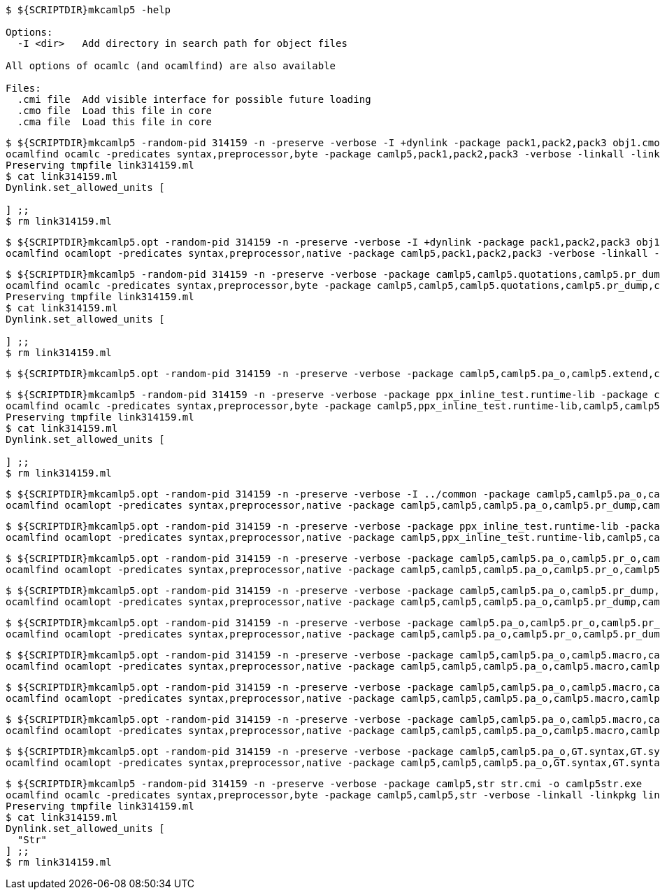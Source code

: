 
```sh
$ ${SCRIPTDIR}mkcamlp5 -help

Options:
  -I <dir>   Add directory in search path for object files

All options of ocamlc (and ocamlfind) are also available

Files:
  .cmi file  Add visible interface for possible future loading
  .cmo file  Load this file in core
  .cma file  Load this file in core

```

```sh
$ ${SCRIPTDIR}mkcamlp5 -random-pid 314159 -n -preserve -verbose -I +dynlink -package pack1,pack2,pack3 obj1.cmo obj2.cmo obj2.cmo -o exe.exe
ocamlfind ocamlc -predicates syntax,preprocessor,byte -package camlp5,pack1,pack2,pack3 -verbose -linkall -linkpkg link314159.ml -I +dynlink obj1.cmo obj2.cmo obj2.cmo -o exe.exe odyl.cmo
Preserving tmpfile link314159.ml
$ cat link314159.ml
Dynlink.set_allowed_units [

] ;;
$ rm link314159.ml
```

```sh
$ ${SCRIPTDIR}mkcamlp5.opt -random-pid 314159 -n -preserve -verbose -I +dynlink -package pack1,pack2,pack3 obj1.cmx obj2.cmx obj2.cmx -o camlp5o.pa_ppx_deriving_plugins.opt
ocamlfind ocamlopt -predicates syntax,preprocessor,native -package camlp5,pack1,pack2,pack3 -verbose -linkall -linkpkg -I +dynlink obj1.cmx obj2.cmx obj2.cmx -o camlp5o.pa_ppx_deriving_plugins.opt odyl.cmx
```

```sh
$ ${SCRIPTDIR}mkcamlp5 -random-pid 314159 -n -preserve -verbose -package camlp5,camlp5.quotations,camlp5.pr_dump,camlp5.pa_o,camlp5.extend,ocamlgraph -package ppx_inline_test.runtime-lib -o pp5+dump.byte
ocamlfind ocamlc -predicates syntax,preprocessor,byte -package camlp5,camlp5,camlp5.quotations,camlp5.pr_dump,camlp5.pa_o,camlp5.extend,ocamlgraph,ppx_inline_test.runtime-lib -verbose -linkall -linkpkg link314159.ml -o pp5+dump.byte odyl.cmo
Preserving tmpfile link314159.ml
$ cat link314159.ml
Dynlink.set_allowed_units [

] ;;
$ rm link314159.ml
```

```ssh
$ ${SCRIPTDIR}mkcamlp5.opt -random-pid 314159 -n -preserve -verbose -package camlp5,camlp5.pa_o,camlp5.extend,camlp5.quotations -package ppx_inline_test.runtime-lib pr_dump.cmx -o pp5+dump.exe
```

```sh
$ ${SCRIPTDIR}mkcamlp5 -random-pid 314159 -n -preserve -verbose -package ppx_inline_test.runtime-lib -package camlp5,camlp5.pa_o,camlp5.pr_o,camlp5.extend,camlp5.quotations,logger,GT.common,ocamlgraph -package ppx_inline_test.runtime-lib pa_gt.cma -o pp5+gt+o.byte
ocamlfind ocamlc -predicates syntax,preprocessor,byte -package camlp5,ppx_inline_test.runtime-lib,camlp5,camlp5.pa_o,camlp5.pr_o,camlp5.extend,camlp5.quotations,logger,GT.common,ocamlgraph,ppx_inline_test.runtime-lib -verbose -linkall -linkpkg link314159.ml pa_gt.cma -o pp5+gt+o.byte odyl.cmo
Preserving tmpfile link314159.ml
$ cat link314159.ml
Dynlink.set_allowed_units [

] ;;
$ rm link314159.ml
```

```sh
$ ${SCRIPTDIR}mkcamlp5.opt -random-pid 314159 -n -preserve -verbose -I ../common -package camlp5,camlp5.pa_o,camlp5.pr_dump,camlp5.extend,camlp5.quotations -package logger,ppxlib,ocamlgraph -package ppx_inline_test.runtime-lib ../common/GTCommon.cmxa pa_gt.cmxa -o pp5+gt+dump.exe
ocamlfind ocamlopt -predicates syntax,preprocessor,native -package camlp5,camlp5,camlp5.pa_o,camlp5.pr_dump,camlp5.extend,camlp5.quotations,logger,ppxlib,ocamlgraph,ppx_inline_test.runtime-lib -verbose -linkall -linkpkg -I ../common ../common/GTCommon.cmxa pa_gt.cmxa -o pp5+gt+dump.exe odyl.cmx
```

```sh
$ ${SCRIPTDIR}mkcamlp5.opt -random-pid 314159 -n -preserve -verbose -package ppx_inline_test.runtime-lib -package camlp5,camlp5.pa_o,camlp5.pr_o,camlp5.extend,camlp5.quotations,logger,GT.common,ocamlgraph pa_gt.cmxa -o pp5+gt+o.exe
ocamlfind ocamlopt -predicates syntax,preprocessor,native -package camlp5,ppx_inline_test.runtime-lib,camlp5,camlp5.pa_o,camlp5.pr_o,camlp5.extend,camlp5.quotations,logger,GT.common,ocamlgraph -verbose -linkall -linkpkg pa_gt.cmxa -o pp5+gt+o.exe odyl.cmx
```

```sh
$ ${SCRIPTDIR}mkcamlp5.opt -random-pid 314159 -n -preserve -verbose -package camlp5,camlp5.pa_o,camlp5.pr_o,camlp5.extend,camlp5.quotations,logger,ppxlib,ocamlgraph -package ppx_inline_test.runtime-lib -I ../common ../common/GTCommon.cmxa pa_gt.cmxa ../plugins/show.cmxa ../plugins/gmap.cmxa ../plugins/gfmt.cmxa ../plugins/compare.cmxa ../plugins/eq.cmxa ../plugins/foldl.cmxa ../plugins/foldr.cmxa ../plugins/stateful.cmxa ../plugins/eval.cmxa ../plugins/html.cmxa ../plugins/enum.cmxa -o pp5+gt+plugins+o.exe
ocamlfind ocamlopt -predicates syntax,preprocessor,native -package camlp5,camlp5,camlp5.pa_o,camlp5.pr_o,camlp5.extend,camlp5.quotations,logger,ppxlib,ocamlgraph,ppx_inline_test.runtime-lib -verbose -linkall -linkpkg -I ../common ../common/GTCommon.cmxa pa_gt.cmxa ../plugins/show.cmxa ../plugins/gmap.cmxa ../plugins/gfmt.cmxa ../plugins/compare.cmxa ../plugins/eq.cmxa ../plugins/foldl.cmxa ../plugins/foldr.cmxa ../plugins/stateful.cmxa ../plugins/eval.cmxa ../plugins/html.cmxa ../plugins/enum.cmxa -o pp5+gt+plugins+o.exe odyl.cmx
```

```sh
$ ${SCRIPTDIR}mkcamlp5.opt -random-pid 314159 -n -preserve -verbose -package camlp5,camlp5.pa_o,camlp5.pr_dump,camlp5.extend,camlp5.quotations,logger,ppxlib,ocamlgraph -package ppx_inline_test.runtime-lib -I ../common ../common/GTCommon.cmxa pa_gt.cmxa ../plugins/show.cmxa ../plugins/gmap.cmxa ../plugins/gfmt.cmxa ../plugins/compare.cmxa ../plugins/eq.cmxa ../plugins/foldl.cmxa ../plugins/foldr.cmxa ../plugins/stateful.cmxa ../plugins/eval.cmxa ../plugins/html.cmxa ../plugins/enum.cmxa -o pp5+gt+plugins+dump.exe
ocamlfind ocamlopt -predicates syntax,preprocessor,native -package camlp5,camlp5,camlp5.pa_o,camlp5.pr_dump,camlp5.extend,camlp5.quotations,logger,ppxlib,ocamlgraph,ppx_inline_test.runtime-lib -verbose -linkall -linkpkg -I ../common ../common/GTCommon.cmxa pa_gt.cmxa ../plugins/show.cmxa ../plugins/gmap.cmxa ../plugins/gfmt.cmxa ../plugins/compare.cmxa ../plugins/eq.cmxa ../plugins/foldl.cmxa ../plugins/foldr.cmxa ../plugins/stateful.cmxa ../plugins/eval.cmxa ../plugins/html.cmxa ../plugins/enum.cmxa -o pp5+gt+plugins+dump.exe odyl.cmx
```


```sh
$ ${SCRIPTDIR}mkcamlp5.opt -random-pid 314159 -n -preserve -verbose -package camlp5.pa_o,camlp5.pr_o,camlp5.pr_dump,camlp5.extend,camlp5.quotations -o pp5+dump.exe
ocamlfind ocamlopt -predicates syntax,preprocessor,native -package camlp5,camlp5.pa_o,camlp5.pr_o,camlp5.pr_dump,camlp5.extend,camlp5.quotations -verbose -linkall -linkpkg -o pp5+dump.exe odyl.cmx
```

```sh
$ ${SCRIPTDIR}mkcamlp5.opt -random-pid 314159 -n -preserve -verbose -package camlp5,camlp5.pa_o,camlp5.macro,camlp5.pr_dump,GT.syntax,GT.syntax.all -o pp5+gt+plugins+dump.exe
ocamlfind ocamlopt -predicates syntax,preprocessor,native -package camlp5,camlp5,camlp5.pa_o,camlp5.macro,camlp5.pr_dump,GT.syntax,GT.syntax.all -verbose -linkall -linkpkg -o pp5+gt+plugins+dump.exe odyl.cmx
```

```sh
$ ${SCRIPTDIR}mkcamlp5.opt -random-pid 314159 -n -preserve -verbose -package camlp5,camlp5.pa_o,camlp5.macro,camlp5.pr_o pa_ocanren.cmxa -o pp5+ocanren+o.exe
ocamlfind ocamlopt -predicates syntax,preprocessor,native -package camlp5,camlp5,camlp5.pa_o,camlp5.macro,camlp5.pr_o -verbose -linkall -linkpkg pa_ocanren.cmxa -o pp5+ocanren+o.exe odyl.cmx
```

```sh
$ ${SCRIPTDIR}mkcamlp5.opt -random-pid 314159 -n -preserve -verbose -package camlp5,camlp5.pa_o,camlp5.macro,camlp5.pr_dump pa_ocanren.cmxa -o pp5+ocanren+dump.exe
ocamlfind ocamlopt -predicates syntax,preprocessor,native -package camlp5,camlp5,camlp5.pa_o,camlp5.macro,camlp5.pr_dump -verbose -linkall -linkpkg pa_ocanren.cmxa -o pp5+ocanren+dump.exe odyl.cmx
```

```sh
$ ${SCRIPTDIR}mkcamlp5.opt -random-pid 314159 -n -preserve -verbose -package camlp5,camlp5.pa_o,GT.syntax,GT.syntax.all,logger.syntax pa_ocanren.cmxa pr_dump.cmx -o pp5+gt+plugins+ocanren+logger+dump.exe -
ocamlfind ocamlopt -predicates syntax,preprocessor,native -package camlp5,camlp5,camlp5.pa_o,GT.syntax,GT.syntax.all,logger.syntax -verbose -linkall -linkpkg pa_ocanren.cmxa pr_dump.cmx -o pp5+gt+plugins+ocanren+logger+dump.exe - odyl.cmx
```

```sh
$ ${SCRIPTDIR}mkcamlp5 -random-pid 314159 -n -preserve -verbose -package camlp5,str str.cmi -o camlp5str.exe
ocamlfind ocamlc -predicates syntax,preprocessor,byte -package camlp5,camlp5,str -verbose -linkall -linkpkg link314159.ml -o camlp5str.exe odyl.cmo
Preserving tmpfile link314159.ml
$ cat link314159.ml
Dynlink.set_allowed_units [
  "Str"
] ;;
$ rm link314159.ml
```
